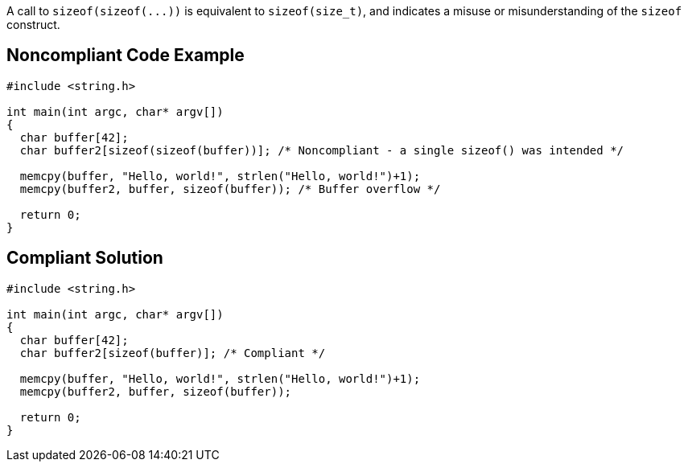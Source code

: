 A call to ``++sizeof(sizeof(...))++`` is equivalent to ``++sizeof(size_t)++``, and indicates a misuse or misunderstanding of the ``++sizeof++`` construct.


== Noncompliant Code Example

----
#include <string.h>

int main(int argc, char* argv[])
{
  char buffer[42];
  char buffer2[sizeof(sizeof(buffer))]; /* Noncompliant - a single sizeof() was intended */

  memcpy(buffer, "Hello, world!", strlen("Hello, world!")+1);
  memcpy(buffer2, buffer, sizeof(buffer)); /* Buffer overflow */

  return 0;
}
----


== Compliant Solution

----
#include <string.h>

int main(int argc, char* argv[])
{
  char buffer[42];
  char buffer2[sizeof(buffer)]; /* Compliant */

  memcpy(buffer, "Hello, world!", strlen("Hello, world!")+1);
  memcpy(buffer2, buffer, sizeof(buffer));

  return 0;
}
----


